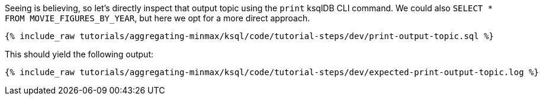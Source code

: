 Seeing is believing, so let's directly inspect that output topic using the `print` ksqlDB CLI command. We could also `SELECT * FROM MOVIE_FIGURES_BY_YEAR`, but here we opt for a more direct approach.

+++++
<pre class="snippet"><code class="sql">{% include_raw tutorials/aggregating-minmax/ksql/code/tutorial-steps/dev/print-output-topic.sql %}</code></pre>
+++++

This should yield the following output:
+++++
<pre class="snippet"><code class="shell">{% include_raw tutorials/aggregating-minmax/ksql/code/tutorial-steps/dev/expected-print-output-topic.log %}</code></pre>
+++++
